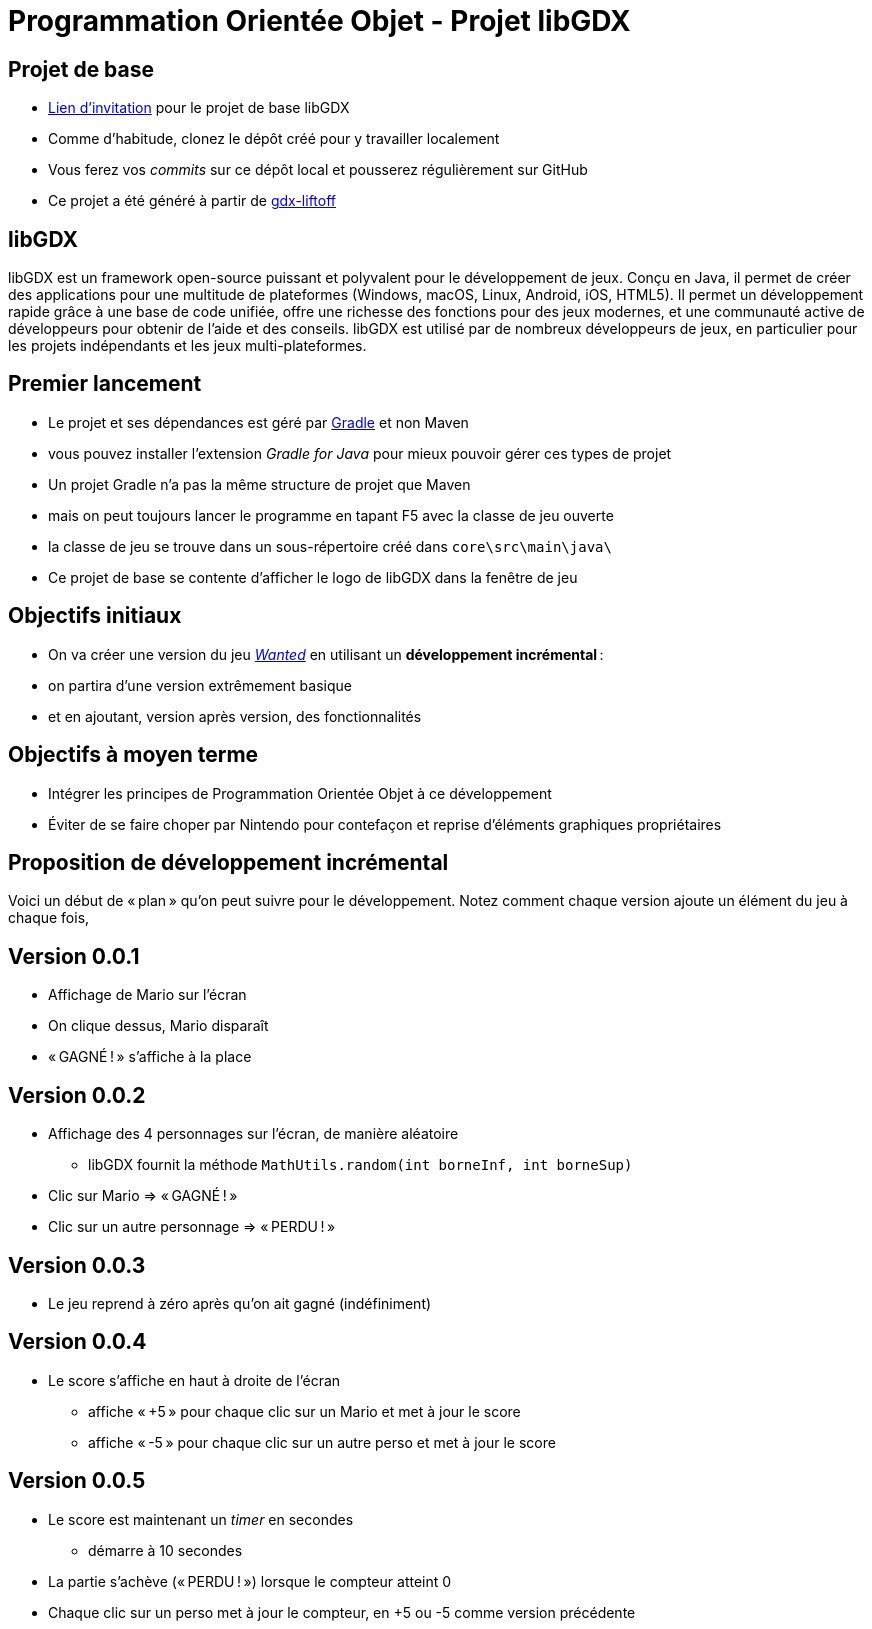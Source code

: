 :last-update-label!:

= Programmation Orientée Objet - Projet libGDX

== Projet de base

* https://classroom.github.com/a/NA9UAqwE[Lien d'invitation] pour le projet de base libGDX
* Comme d'habitude, clonez le dépôt créé pour y travailler localement
* Vous ferez vos _commits_ sur ce dépôt local et pousserez régulièrement sur GitHub
* Ce projet a été généré à partir de https://libgdx.com/wiki/start/project-generation[gdx-liftoff]

== libGDX

libGDX est un framework open-source puissant et polyvalent pour le développement de jeux. Conçu en Java, il permet de créer des applications pour une multitude de plateformes (Windows, macOS, Linux, Android, iOS, HTML5). Il permet un développement rapide grâce à une base de code unifiée, offre une richesse des fonctions pour des jeux modernes, et une communauté active de développeurs pour obtenir de l'aide et des conseils. libGDX est utilisé par de nombreux développeurs de jeux, en particulier pour les projets indépendants et les jeux multi-plateformes.

== Premier lancement

* Le projet et ses dépendances est géré par https://gradle.org/[Gradle] et non Maven
  * vous pouvez installer l'extension _Gradle for Java_ pour mieux pouvoir gérer ces types de projet
* Un projet Gradle n'a pas la même structure de projet que Maven
  * mais on peut toujours lancer le programme en tapant F5 avec la classe de jeu ouverte
  * la classe de jeu se trouve dans un sous-répertoire créé dans `core\src\main\java\`
* Ce projet de base se contente d'afficher le logo de libGDX dans la fenêtre de jeu

== Objectifs initiaux

* On va créer une version du jeu https://www.youtube.com/watch?v=E37atoiDsXE[_Wanted_] en utilisant un *développement incrémental* :
  * on partira d'une version extrêmement basique
  * et en ajoutant, version après version, des fonctionnalités

== Objectifs à moyen terme

* Intégrer les principes de Programmation Orientée Objet à ce développement
* Éviter de se faire choper par Nintendo pour contefaçon et reprise d'éléments graphiques propriétaires

== Proposition de développement incrémental

Voici un début de « plan » qu'on peut suivre pour le développement. Notez comment chaque version ajoute un élément du jeu à chaque fois,

== Version 0.0.1

* Affichage de Mario sur l'écran
* On clique dessus, Mario disparaît
* « GAGNÉ ! » s'affiche à la place

== Version 0.0.2

* Affichage des 4 personnages sur l'écran, de manière aléatoire
** libGDX fournit la méthode `MathUtils.random(int borneInf, int borneSup)`
* Clic sur Mario => « GAGNÉ ! »
* Clic sur un autre personnage => « PERDU ! »

== Version 0.0.3

* Le jeu reprend à zéro après qu'on ait gagné (indéfiniment)

== Version 0.0.4

* Le score s'affiche en haut à droite de l'écran
** affiche « +5 » pour chaque clic sur un Mario et met à jour le score
** affiche « -5 » pour chaque clic sur un autre perso et met à jour le score

== Version 0.0.5

* Le score est maintenant un _timer_ en secondes
** démarre à 10 secondes
* La partie s'achève (« PERDU ! ») lorsque le compteur atteint 0
* Chaque clic sur un perso met à jour le compteur, en +5 ou -5 comme version précédente
